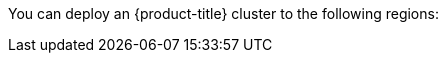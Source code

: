 // Module included in the following assemblies:
//
// installing/installing_ibm_cloud_public/installing-ibm-cloud-account.adoc
// installing/installing_ibm_powervs/installing-ibm-cloud-account-power-vs.adoc

ifeval::["{context}" == "installing-ibm-cloud-account"]
:ibm-vpc:
endif::[]
ifeval::["{context}" == "installing-ibm-cloud-account-power-vs"]
:ibm-power-vs:
endif::[]

:_mod-docs-content-type: REFERENCE
ifdef::ibm-vpc[]
[id="installation-ibm-cloud-regions_{context}"]
= Supported IBM Cloud VPC regions
endif::ibm-vpc[]
ifdef::ibm-power-vs[]
[id="installation-ibm-power-vs-regions_{context}"]
= Supported {ibmpowerProductName} Virtual Server regions and zones
endif::ibm-power-vs[]

You can deploy an {product-title} cluster to the following regions:

ifdef::ibm-vpc[]
//Not listed for openshift-install: br-sao, in-che, kr-seo

* `au-syd` (Sydney, Australia)
* `br-sao` (Sao Paulo, Brazil)
* `ca-tor` (Toronto, Canada)
* `eu-de` (Frankfurt, Germany)
* `eu-gb` (London, United Kingdom)
* `jp-osa` (Osaka, Japan)
* `jp-tok` (Tokyo, Japan)
* `us-east` (Washington DC, United States)
* `us-south` (Dallas, United States)
endif::ibm-vpc[]
ifdef::ibm-power-vs[]

* `dal` (Dallas, USA)
** `dal12`
* `us-east` (Washington DC, USA)
** `us-east`
* `eu-de` (Frankfurt, Germany)
** `eu-de-1`
** `eu-de-2`
* `lon` (London, UK)
** `lon04`
** `lon06`
* `osa` (Osaka, Japan)
** `osa21`
* `sao` (Sao Paulo, Brazil)
** `sao01`
* `syd` (Sydney, Australia)
** `syd04`
* `tok` (Tokyo, Japan)
** `tok04`
* `tor` (Toronto, Canada)
** `tor01`

You might optionally specify the IBM Cloud VPC region in which the installer will create any VPC components. Supported regions in IBM Cloud are:

* `us-south`
* `eu-de`
* `eu-gb`
* `jp-osa`
* `au-syd`
* `br-sao`
* `ca-tor`
* `jp-tok`
endif::ibm-power-vs[]

ifeval::["{context}" == "installing-ibm-cloud-account"]
:!ibm-vpc:
endif::[]
ifeval::["{context}" == "installing-ibm-cloud-account-power-vs"]
:!ibm-power-vs:
endif::[]